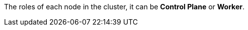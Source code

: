 // :ks_include_id: aa9a7a75dbc34278bbd88723c93fcca5
The roles of each node in the cluster, it can be **Control Plane** or **Worker**.